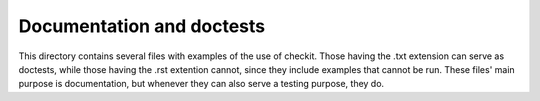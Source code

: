 Documentation and doctests
--------------------------

This directory contains several files with examples of the use of checkit. Those having the .txt extension can serve as doctests, while those having the .rst extention cannot, since they include examples that cannot be run. These files' main purpose is documentation, but whenever they can also serve a testing purpose, they do.
